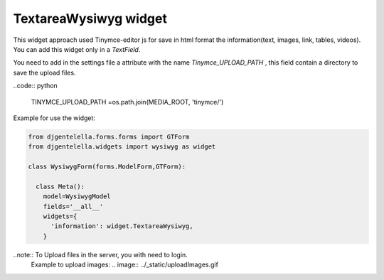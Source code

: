 TextareaWysiwyg widget
^^^^^^^^^^^^^^^^^^^^^^^

.. image:: ../_static/wysiwyg.png

This widget approach used Tinymce-editor js for save in html format the information(text, images, link, tables, videos).
You can add this widget only in a *TextField*.

You need to add in the settings file a attribute with the name *Tinymce_UPLOAD_PATH* , this field contain a directory to save the upload files.

..code:: python

    TINYMCE_UPLOAD_PATH =os.path.join(MEDIA_ROOT, 'tinymce/')

Example for use the widget:

.. code:: python

    from djgentelella.forms.forms import GTForm
    from djgentelella.widgets import wysiwyg as widget

    class WysiwygForm(forms.ModelForm,GTForm):

      class Meta():
        model=WysiwygModel
        fields='__all__'
        widgets={
          'information': widget.TextareaWysiwyg,
        }

..note:: To Upload files in the server, you with need to login.
 Example to upload images:
 .. image:: ../_static/uploadImages.gif
